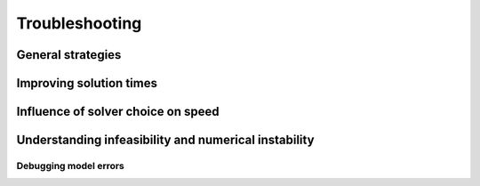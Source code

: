Troubleshooting
=========================

General strategies
-------------------

Improving solution times
---------------------------

Influence of solver choice on speed
--------------------------------------

Understanding infeasibility and numerical instability
--------------------------------------------------------

Debugging model errors
.......................



